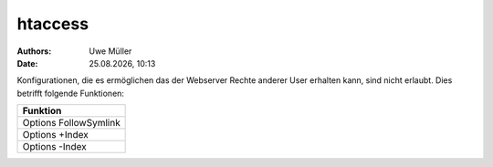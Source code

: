 ========
htaccess
========

.. |date| date:: %d.%m.%Y
.. |time| date:: %H:%M

:Authors: - Uwe Müller

:Date: |date|, |time|

Konfigurationen, die es ermöglichen das der Webserver Rechte anderer User erhalten kann, sind nicht erlaubt.
Dies betrifft folgende Funktionen: 



+-----------------------+
| Funktion              |
+=======================+
| Options FollowSymlink |
+-----------------------+
| Options +Index        | 
+-----------------------+
| Options -Index        |
+-----------------------+



